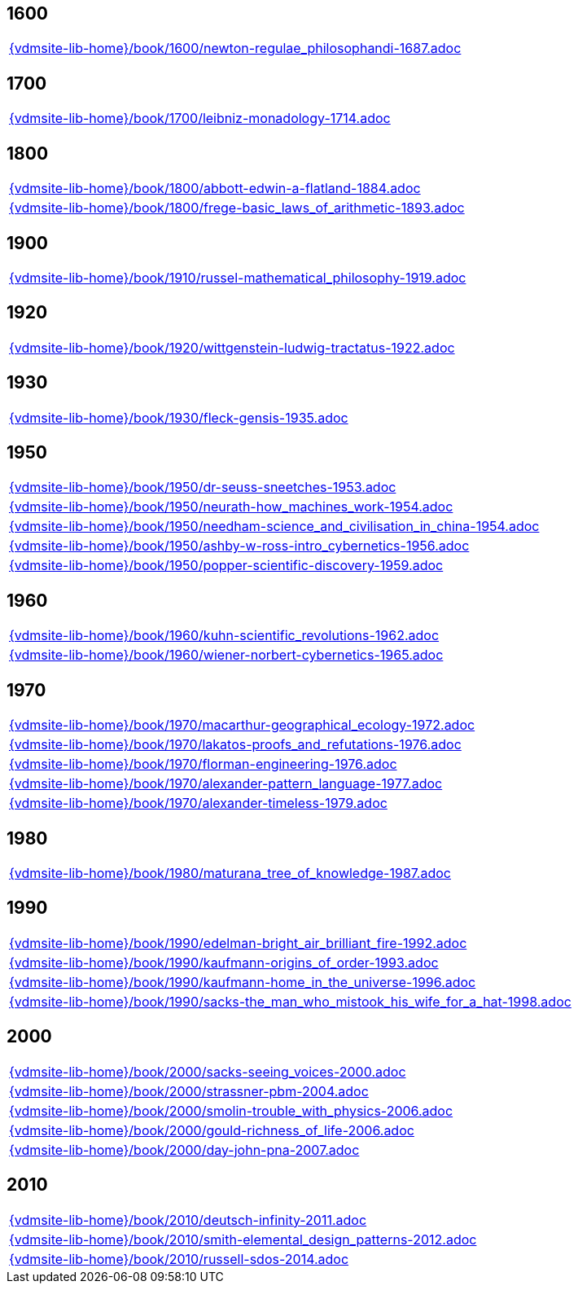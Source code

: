 //
// ============LICENSE_START=======================================================
//  Copyright (C) 2018 Sven van der Meer. All rights reserved.
// ================================================================================
// This file is licensed under the CREATIVE COMMONS ATTRIBUTION 4.0 INTERNATIONAL LICENSE
// Full license text at https://creativecommons.org/licenses/by/4.0/legalcode
// 
// SPDX-License-Identifier: CC-BY-4.0
// ============LICENSE_END=========================================================
//
// @author Sven van der Meer (vdmeer.sven@mykolab.com)
//

== 1600
[cols="a", grid=rows, frame=none, %autowidth.stretch]
|===
|include::{vdmsite-lib-home}/book/1600/newton-regulae_philosophandi-1687.adoc[]
|===


== 1700
[cols="a", grid=rows, frame=none, %autowidth.stretch]
|===
|include::{vdmsite-lib-home}/book/1700/leibniz-monadology-1714.adoc[]
|===


== 1800
[cols="a", grid=rows, frame=none, %autowidth.stretch]
|===
|include::{vdmsite-lib-home}/book/1800/abbott-edwin-a-flatland-1884.adoc[]
|include::{vdmsite-lib-home}/book/1800/frege-basic_laws_of_arithmetic-1893.adoc[]
|===


== 1900
[cols="a", grid=rows, frame=none, %autowidth.stretch]
|===
|include::{vdmsite-lib-home}/book/1910/russel-mathematical_philosophy-1919.adoc[]
|===


== 1920
[cols="a", grid=rows, frame=none, %autowidth.stretch]
|===
|include::{vdmsite-lib-home}/book/1920/wittgenstein-ludwig-tractatus-1922.adoc[]
|===


== 1930
[cols="a", grid=rows, frame=none, %autowidth.stretch]
|===
|include::{vdmsite-lib-home}/book/1930/fleck-gensis-1935.adoc[]
|===


== 1950
[cols="a", grid=rows, frame=none, %autowidth.stretch]
|===
|include::{vdmsite-lib-home}/book/1950/dr-seuss-sneetches-1953.adoc[]
|include::{vdmsite-lib-home}/book/1950/neurath-how_machines_work-1954.adoc[]
|include::{vdmsite-lib-home}/book/1950/needham-science_and_civilisation_in_china-1954.adoc[]
|include::{vdmsite-lib-home}/book/1950/ashby-w-ross-intro_cybernetics-1956.adoc[]
|include::{vdmsite-lib-home}/book/1950/popper-scientific-discovery-1959.adoc[]
|===


== 1960
[cols="a", grid=rows, frame=none, %autowidth.stretch]
|===
|include::{vdmsite-lib-home}/book/1960/kuhn-scientific_revolutions-1962.adoc[]
|include::{vdmsite-lib-home}/book/1960/wiener-norbert-cybernetics-1965.adoc[]
|===


== 1970
[cols="a", grid=rows, frame=none, %autowidth.stretch]
|===
|include::{vdmsite-lib-home}/book/1970/macarthur-geographical_ecology-1972.adoc[]
|include::{vdmsite-lib-home}/book/1970/lakatos-proofs_and_refutations-1976.adoc[]
|include::{vdmsite-lib-home}/book/1970/florman-engineering-1976.adoc[]
|include::{vdmsite-lib-home}/book/1970/alexander-pattern_language-1977.adoc[]
|include::{vdmsite-lib-home}/book/1970/alexander-timeless-1979.adoc[]
|===


== 1980
[cols="a", grid=rows, frame=none, %autowidth.stretch]
|===
|include::{vdmsite-lib-home}/book/1980/maturana_tree_of_knowledge-1987.adoc[]
|===


== 1990
[cols="a", grid=rows, frame=none, %autowidth.stretch]
|===
|include::{vdmsite-lib-home}/book/1990/edelman-bright_air_brilliant_fire-1992.adoc[]
|include::{vdmsite-lib-home}/book/1990/kaufmann-origins_of_order-1993.adoc[]
|include::{vdmsite-lib-home}/book/1990/kaufmann-home_in_the_universe-1996.adoc[]
|include::{vdmsite-lib-home}/book/1990/sacks-the_man_who_mistook_his_wife_for_a_hat-1998.adoc[]
|===


== 2000
[cols="a", grid=rows, frame=none, %autowidth.stretch]
|===
|include::{vdmsite-lib-home}/book/2000/sacks-seeing_voices-2000.adoc[]
|include::{vdmsite-lib-home}/book/2000/strassner-pbm-2004.adoc[]
|include::{vdmsite-lib-home}/book/2000/smolin-trouble_with_physics-2006.adoc[]
|include::{vdmsite-lib-home}/book/2000/gould-richness_of_life-2006.adoc[]
|include::{vdmsite-lib-home}/book/2000/day-john-pna-2007.adoc[]
|===


== 2010
[cols="a", grid=rows, frame=none, %autowidth.stretch]
|===
|include::{vdmsite-lib-home}/book/2010/deutsch-infinity-2011.adoc[]
|include::{vdmsite-lib-home}/book/2010/smith-elemental_design_patterns-2012.adoc[]
|include::{vdmsite-lib-home}/book/2010/russell-sdos-2014.adoc[]
|===

